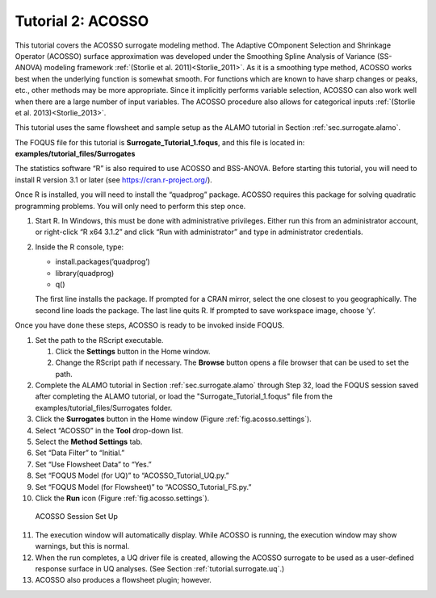 .. _(sec.surrogate.acosso):

Tutorial 2: ACOSSO
==================

This tutorial covers the ACOSSO surrogate modeling method. The Adaptive
COmponent Selection and Shrinkage Operator (ACOSSO) surface
approximation was developed under the Smoothing Spline Analysis of
Variance (SS-ANOVA) modeling framework
:ref:`(Storlie et al. 2011)<Storlie_2011>`. As it is a smoothing type method,
ACOSSO works best when the underlying function is somewhat smooth. For
functions which are known to have sharp changes or peaks, etc., other
methods may be more appropriate. Since it implicitly performs variable
selection, ACOSSO can also work well when there are a large number of
input variables. The ACOSSO procedure also allows for categorical inputs
:ref:`(Storlie et al. 2013)<Storlie_2013>`.

This tutorial uses the same flowsheet and sample setup as the ALAMO
tutorial in Section :ref:`sec.surrogate.alamo`.

The FOQUS file for this tutorial is **Surrogate_Tutorial_1.foqus**, and 
this file is located in: **examples/tutorial_files/Surrogates**

The statistics software “R” is also required to use ACOSSO and
BSS-ANOVA. Before starting this tutorial, you will need to install R
version 3.1 or later (see
`https://cran.r-project.org/ <http://cran.r-project.org/>`__).

Once R is installed, you will need to install the “quadprog” package.
ACOSSO requires this package for solving quadratic programming problems.
You will only need to perform this step once.

#. Start R. In Windows, this must be done with administrative
   privileges. Either run this from an administrator account, or
   right-click “R x64 3.1.2” and click “Run with administrator” and type
   in administrator credentials.

#. Inside the R console, type:

   -  install.packages(’quadprog’)

   -  library(quadprog)

   -  q()

   The first line installs the package. If prompted for a CRAN mirror,
   select the one closest to you geographically. The second line loads
   the package. The last line quits R. If prompted to save workspace
   image, choose ‘y’.

Once you have done these steps, ACOSSO is ready to be invoked inside
FOQUS.

#. Set the path to the RScript executable.

   #. Click the **Settings** button in the Home window.

   #. Change the RScript path if necessary. The **Browse** button opens
      a file browser that can be used to set the path.

#. Complete the ALAMO tutorial in Section
   :ref:`sec.surrogate.alamo` through Step 32,
   load the FOQUS session saved after completing the ALAMO tutorial, or
   load the "Surrogate_Tutorial_1.foqus" file from the
   examples/tutorial_files/Surrogates folder.

#. Click the **Surrogates** button in the Home window (Figure
   :ref:`fig.acosso.settings`).

#. Select “ACOSSO” in the **Tool** drop-down list.

#. Select the **Method Settings** tab.

#. Set “Data Filter” to “Initial.”

#. Set “Use Flowsheet Data” to “Yes.”

#. Set “FOQUS Model (for UQ)” to “ACOSSO_Tutorial_UQ.py.”

#. Set “FOQUS Model (for Flowsheet)” to “ACOSSO_Tutorial_FS.py.”

#. Click the **Run** icon (Figure :ref:`fig.acosso.settings`).

.. figure:: ../figs/acosso_settings.svg
   :alt: ACOSSO Session Set Up
   :name: fig.acosso.settings

   ACOSSO Session Set Up

11. The execution window will automatically display. While ACOSSO is
    running, the execution window may show warnings, but this is normal.

12. When the run completes, a UQ driver file is created, allowing the
    ACOSSO surrogate to be used as a user-defined response surface in UQ
    analyses. (See Section :ref:`tutorial.surrogate.uq`.)

13. ACOSSO also produces a flowsheet plugin; however.
